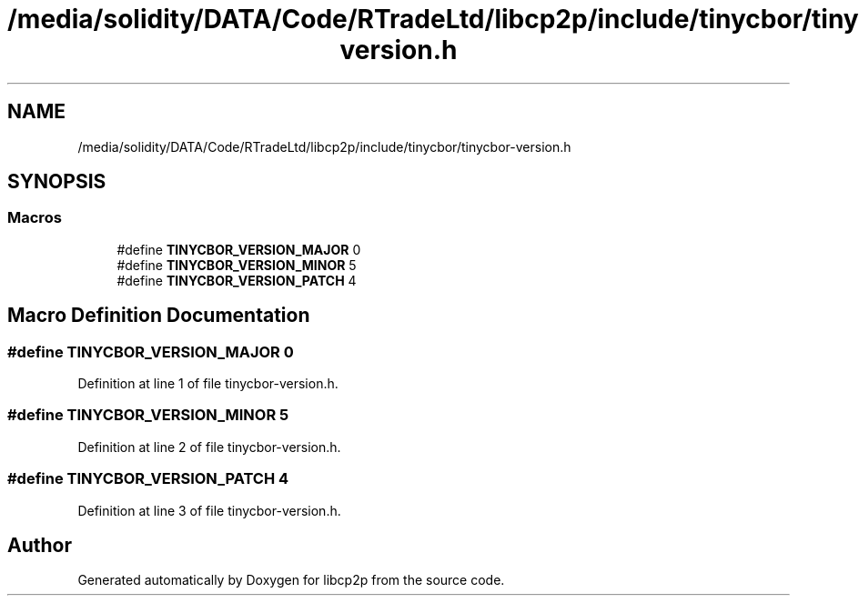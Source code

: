 .TH "/media/solidity/DATA/Code/RTradeLtd/libcp2p/include/tinycbor/tinycbor-version.h" 3 "Thu Aug 6 2020" "libcp2p" \" -*- nroff -*-
.ad l
.nh
.SH NAME
/media/solidity/DATA/Code/RTradeLtd/libcp2p/include/tinycbor/tinycbor-version.h
.SH SYNOPSIS
.br
.PP
.SS "Macros"

.in +1c
.ti -1c
.RI "#define \fBTINYCBOR_VERSION_MAJOR\fP   0"
.br
.ti -1c
.RI "#define \fBTINYCBOR_VERSION_MINOR\fP   5"
.br
.ti -1c
.RI "#define \fBTINYCBOR_VERSION_PATCH\fP   4"
.br
.in -1c
.SH "Macro Definition Documentation"
.PP 
.SS "#define TINYCBOR_VERSION_MAJOR   0"

.PP
Definition at line 1 of file tinycbor\-version\&.h\&.
.SS "#define TINYCBOR_VERSION_MINOR   5"

.PP
Definition at line 2 of file tinycbor\-version\&.h\&.
.SS "#define TINYCBOR_VERSION_PATCH   4"

.PP
Definition at line 3 of file tinycbor\-version\&.h\&.
.SH "Author"
.PP 
Generated automatically by Doxygen for libcp2p from the source code\&.
